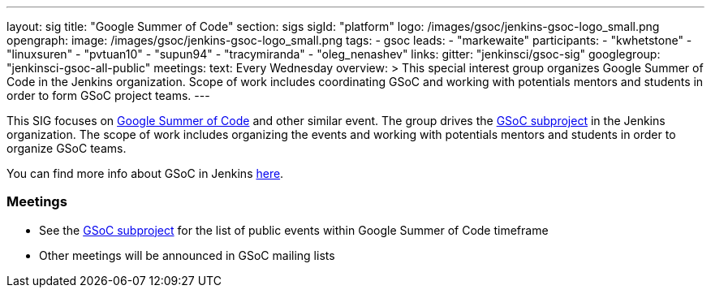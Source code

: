 ---
layout: sig
title: "Google Summer of Code"
section: sigs
sigId: "platform"
logo: /images/gsoc/jenkins-gsoc-logo_small.png
opengraph:
  image: /images/gsoc/jenkins-gsoc-logo_small.png
tags:
  - gsoc
leads:
- "markewaite"
participants:
- "kwhetstone"
- "linuxsuren"
- "pvtuan10"
- "supun94"
- "tracymiranda"
- "oleg_nenashev"
links:
  gitter: "jenkinsci/gsoc-sig"
  googlegroup: "jenkinsci-gsoc-all-public"
meetings:
  text: Every Wednesday
overview: >
  This special interest group organizes Google Summer of Code in the Jenkins organization.
  Scope of work includes coordinating GSoC and working with potentials mentors and students
  in order to form GSoC project teams.
---

This SIG focuses on link:https://summerofcode.withgoogle.com/[Google Summer of Code] and
other similar event.
The group drives the link:/projects/gsoc[GSoC subproject] in the Jenkins organization.
The scope of work includes organizing the events and working with potentials mentors and students in order
to organize GSoC teams.

You can find more info about GSoC in Jenkins link:/projects/gsoc[here].

=== Meetings

// * Every Wednesday, please see link:/events/[Jenkins event calendar] to add the event to your calendar
// * link:https://docs.google.com/document/d/1H0gJt1zdr37YDpuSLXSeFqYco_a_CIrAuZ1f0Oyl4XE/edit#heading=h.szu3oyozkdfv[Meeting minutes]
* See the link:/projects/gsoc[GSoC subproject] for the list of public events
  within Google Summer of Code timeframe
* Other meetings will be announced in GSoC mailing lists
